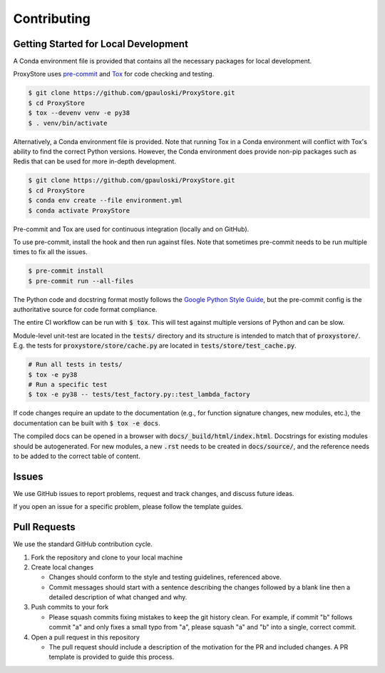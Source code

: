 Contributing
############

Getting Started for Local Development
-------------------------------------

A Conda environment file is provided that contains all the necessary packages for local development.

ProxyStore uses `pre-commit <https://pre-commit.com/>`_ and `Tox <https://tox.wiki/en/latest/index.html>`_ for code checking and testing.

.. code-block:: bash

   $ git clone https://github.com/gpauloski/ProxyStore.git
   $ cd ProxyStore
   $ tox --devenv venv -e py38
   $ . venv/bin/activate

Alternatively, a Conda environment file is provided.
Note that running Tox in a Conda environment will conflict with Tox's ability to find the correct Python versions.
However, the Conda environment does provide non-pip packages such as Redis that can be used for more in-depth development.

.. code-block:: bash

   $ git clone https://github.com/gpauloski/ProxyStore.git
   $ cd ProxyStore
   $ conda env create --file environment.yml
   $ conda activate ProxyStore


Pre-commit and Tox are used for continuous integration (locally and on GitHub).

To use pre-commit, install the hook and then run against files.
Note that sometimes pre-commit needs to be run multiple times to fix all the issues.

.. code-block:: bash

   $ pre-commit install
   $ pre-commit run --all-files

The Python code and docstring format mostly follows the `Google Python Style Guide <https://google.github.io/styleguide/pyguide.html>`_, but the pre-commit config is the authoritative source for code format compliance.

The entire CI workflow can be run with :code:`$ tox`.
This will test against multiple versions of Python and can be slow.

Module-level unit-test are located in the :code:`tests/` directory and its structure is intended to match that of :code:`proxystore/`.
E.g. the tests for :code:`proxystore/store/cache.py` are located in :code:`tests/store/test_cache.py`.

.. code-block:: bash

   # Run all tests in tests/
   $ tox -e py38
   # Run a specific test
   $ tox -e py38 -- tests/test_factory.py::test_lambda_factory

If code changes require an update to the documentation (e.g., for function signature changes, new modules, etc.), the documentation can be built with :code:`$ tox -e docs`.

The compiled docs can be opened in a browser with :code:`docs/_build/html/index.html`.
Docstrings for existing modules should be autogenerated.
For new modules, a new :code:`.rst` needs to be created in :code:`docs/source/`, and the reference needs to be added to the correct table of content.

Issues
------

We use GitHub issues to report problems, request and track changes, and discuss future ideas.

If you open an issue for a specific problem, please follow the template guides.

Pull Requests
-------------

We use the standard GitHub contribution cycle.

1. Fork the repository and clone to your local machine
2. Create local changes

   - Changes should conform to the style and testing guidelines, referenced above.
   - Commit messages should start with a sentence describing the changes followed by a blank line then a detailed description of what changed and why.

3. Push commits to your fork

   - Please squash commits fixing mistakes to keep the git history clean.
     For example, if commit "b" follows commit "a" and only fixes a small typo from "a", please squash "a" and "b" into a single, correct commit.
4. Open a pull request in this repository

   - The pull request should include a description of the motivation for the PR and included changes.
     A PR template is provided to guide this process.
